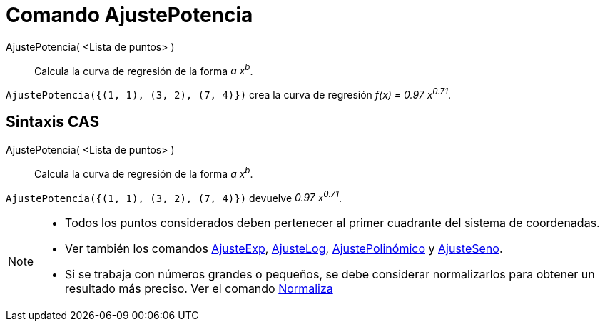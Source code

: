 = Comando AjustePotencia
:page-en: commands/FitPow
ifdef::env-github[:imagesdir: /es/modules/ROOT/assets/images]

AjustePotencia( <Lista de puntos> )::
  Calcula la curva de regresión de la forma _a x^b^_.

[EXAMPLE]
====

`++AjustePotencia({(1, 1), (3, 2), (7, 4)})++` crea la curva de regresión _f(x) = 0.97 x^0.71^_.

====

== Sintaxis CAS

AjustePotencia( <Lista de puntos> )::
  Calcula la curva de regresión de la forma _a x^b^_.

[EXAMPLE]
====

`++AjustePotencia({(1, 1), (3, 2), (7, 4)})++` devuelve _0.97 x^0.71^_.

====

[NOTE]
====

* Todos los puntos considerados deben pertenecer al primer cuadrante del sistema de coordenadas.
* Ver también los comandos xref:/commands/AjusteExp.adoc[AjusteExp], xref:/commands/AjusteLog.adoc[AjusteLog],
xref:/commands/AjustePolinómico.adoc[AjustePolinómico] y xref:/commands/AjusteSeno.adoc[AjusteSeno].
* Si se trabaja con números grandes o pequeños, se debe considerar normalizarlos para obtener un resultado más preciso.
Ver el comando xref:/commands/Normaliza.adoc[Normaliza]

====
